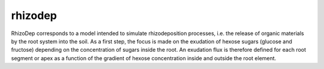 ========================
rhizodep
========================

.. {# pkglts, doc

.. #}

RhizoDep corresponds to a model intended to simulate rhizodeposition processes, i.e. the release of organic materials by the root system into the soil. As a first step, the focus is made on the exudation of hexose sugars (glucose and fructose) depending on the concentration of sugars inside the root. An exudation flux is therefore defined for each root segment or apex as a function of the gradient of hexose concentration inside and outside the root element.
